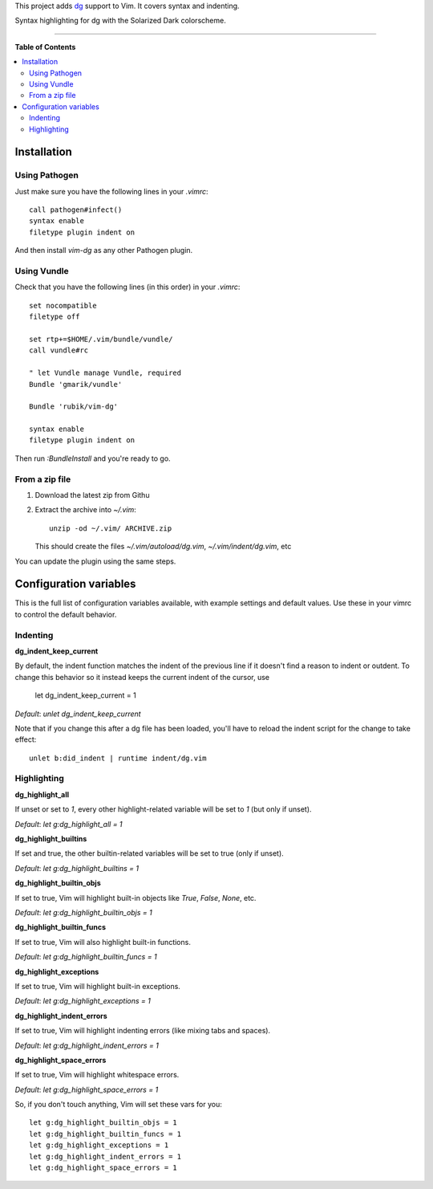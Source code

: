 This project adds `dg <https://pyos.github.com/dg/>`_ support to Vim. It covers
syntax and indenting.

.. image:: https://f.cloud.github.com/assets/238549/2308482/e69ef322-a2be-11e3-88a8-39aa66cc9197.png
   :alt: Syntax highlighting for dg with the Solarized Dark colorscheme.
   :align: center

Syntax highlighting for dg with the Solarized Dark colorscheme.

----

**Table of Contents**

.. contents::
   :local:
   :depth: 2
   :backlinks: none


Installation
------------

Using Pathogen
++++++++++++++

Just make sure you have the following lines in your `.vimrc`::

    call pathogen#infect()
    syntax enable
    filetype plugin indent on

And then install `vim-dg` as any other Pathogen plugin.

Using Vundle
++++++++++++

Check that you have the following lines (in this order) in your `.vimrc`::

    set nocompatible
    filetype off

    set rtp+=$HOME/.vim/bundle/vundle/
    call vundle#rc

    " let Vundle manage Vundle, required
    Bundle 'gmarik/vundle'

    Bundle 'rubik/vim-dg'

    syntax enable
    filetype plugin indent on

Then run `:BundleInstall` and you're ready to go.

From a zip file
+++++++++++++++

1. Download the latest zip from Githu
2. Extract the archive into `~/.vim`::

    unzip -od ~/.vim/ ARCHIVE.zip

   This should create the files `~/.vim/autoload/dg.vim`, `~/.vim/indent/dg.vim`, etc

You can update the plugin using the same steps.

Configuration variables
-----------------------

This is the full list of configuration variables available, with example
settings and default values. Use these in your vimrc to control the default
behavior.

Indenting
+++++++++

**dg_indent_keep_current**

By default, the indent function matches the indent of the previous line if it
doesn't find a reason to indent or outdent. To change this behavior so it
instead keeps the current indent of the cursor, use

    let dg_indent_keep_current = 1

*Default*: `unlet dg_indent_keep_current`

Note that if you change this after a dg file has been loaded, you'll have to
reload the indent script for the change to take effect::

    unlet b:did_indent | runtime indent/dg.vim


Highlighting
++++++++++++

**dg_highlight_all**

If unset or set to `1`, every other highlight-related variable will be set to
`1` (but only if unset).

*Default*: `let g:dg_highlight_all = 1`

**dg_highlight_builtins**

If set and true, the other builtin-related variables will be set to true (only
if unset).

*Default*: `let g:dg_highlight_builtins = 1`

**dg_highlight_builtin_objs**

If set to true, Vim will highlight built-in objects like `True`, `False`,
`None`, etc.

*Default*: `let g:dg_highlight_builtin_objs = 1`

**dg_highlight_builtin_funcs**

If set to true, Vim will also highlight built-in functions.

*Default*: `let g:dg_highlight_builtin_funcs = 1`

**dg_highlight_exceptions**

If set to true, Vim will highlight built-in exceptions.

*Default*: `let g:dg_highlight_exceptions = 1`

**dg_highlight_indent_errors**

If set to true, Vim will highlight indenting errors (like mixing tabs and
spaces).

*Default*: `let g:dg_highlight_indent_errors = 1`

**dg_highlight_space_errors**

If set to true, Vim will highlight whitespace errors.

*Default*: `let g:dg_highlight_space_errors = 1`

So, if you don't touch anything, Vim will set these vars for you::

    let g:dg_highlight_builtin_objs = 1
    let g:dg_highlight_builtin_funcs = 1
    let g:dg_highlight_exceptions = 1
    let g:dg_highlight_indent_errors = 1
    let g:dg_highlight_space_errors = 1
